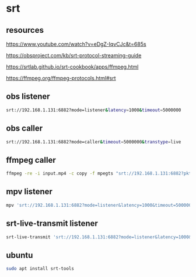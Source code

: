 #+STARTUP: content
* srt
** resources 

[[https://www.youtube.com/watch?v=eDgZ-IqvCJc&t=685s]]

[[https://obsproject.com/kb/srt-protocol-streaming-guide]]

[[https://srtlab.github.io/srt-cookbook/apps/ffmpeg.html]]

[[https://ffmpeg.org/ffmpeg-protocols.html#srt]]

** obs listener

#+begin_src sh
srt://192.168.1.131:6882?mode=listener&latency=1000&timeout=5000000
#+end_src

** obs caller

#+begin_src sh
srt://192.168.1.131:6882?mode=caller&timeout=5000000&transtype=live
#+end_src

** ffmpeg caller

#+begin_src sh
ffmpeg -re -i input.mp4 -c copy -f mpegts "srt://192.168.1.131:6882?pkt_size"
#+end_src

** mpv listener

#+begin_src sh
mpv 'srt://192.168.1.131:6882?mode=listener&latency=1000&timeout=5000000'
#+end_src

** srt-live-transmit listener

#+begin_src sh
srt-live-transmit 'srt://192.168.1.131:6882?mode=listener&latency=1000&timeout=5000000' file://con | mpv --fs -
#+end_src

** ubuntu

#+begin_src sh
sudo apt install srt-tools
#+end_src
